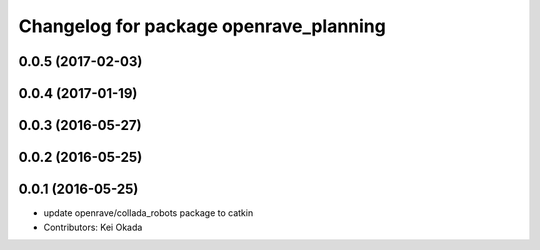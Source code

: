 ^^^^^^^^^^^^^^^^^^^^^^^^^^^^^^^^^^^^^^^
Changelog for package openrave_planning
^^^^^^^^^^^^^^^^^^^^^^^^^^^^^^^^^^^^^^^

0.0.5 (2017-02-03)
------------------

0.0.4 (2017-01-19)
------------------

0.0.3 (2016-05-27)
------------------

0.0.2 (2016-05-25)
------------------

0.0.1 (2016-05-25)
------------------
* update openrave/collada_robots package to catkin
* Contributors: Kei Okada
